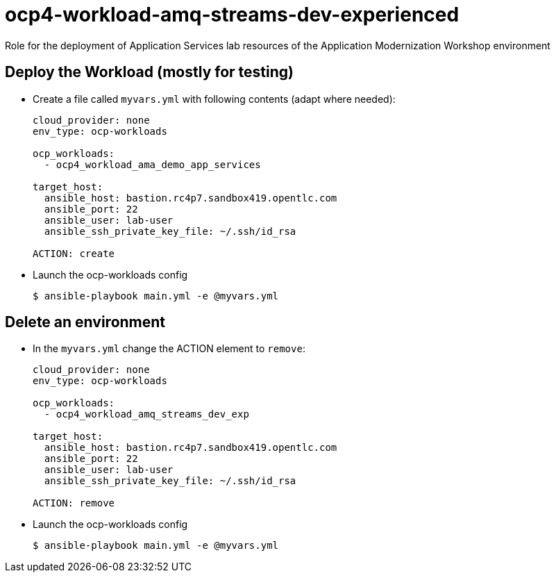 = ocp4-workload-amq-streams-dev-experienced

Role for the deployment of Application Services lab resources of the Application Modernization Workshop environment

== Deploy the Workload (mostly for testing)

* Create a file called `myvars.yml` with following contents (adapt where needed):
+
----
cloud_provider: none
env_type: ocp-workloads

ocp_workloads:
  - ocp4_workload_ama_demo_app_services

target_host:
  ansible_host: bastion.rc4p7.sandbox419.opentlc.com
  ansible_port: 22
  ansible_user: lab-user
  ansible_ssh_private_key_file: ~/.ssh/id_rsa

ACTION: create
----

* Launch the ocp-workloads config
+
----
$ ansible-playbook main.yml -e @myvars.yml
----

== Delete an environment

* In the `myvars.yml` change the ACTION element to `remove`:
+
----
cloud_provider: none
env_type: ocp-workloads

ocp_workloads:
  - ocp4_workload_amq_streams_dev_exp

target_host:
  ansible_host: bastion.rc4p7.sandbox419.opentlc.com
  ansible_port: 22
  ansible_user: lab-user
  ansible_ssh_private_key_file: ~/.ssh/id_rsa

ACTION: remove
----

* Launch the ocp-workloads config
+
----
$ ansible-playbook main.yml -e @myvars.yml
----